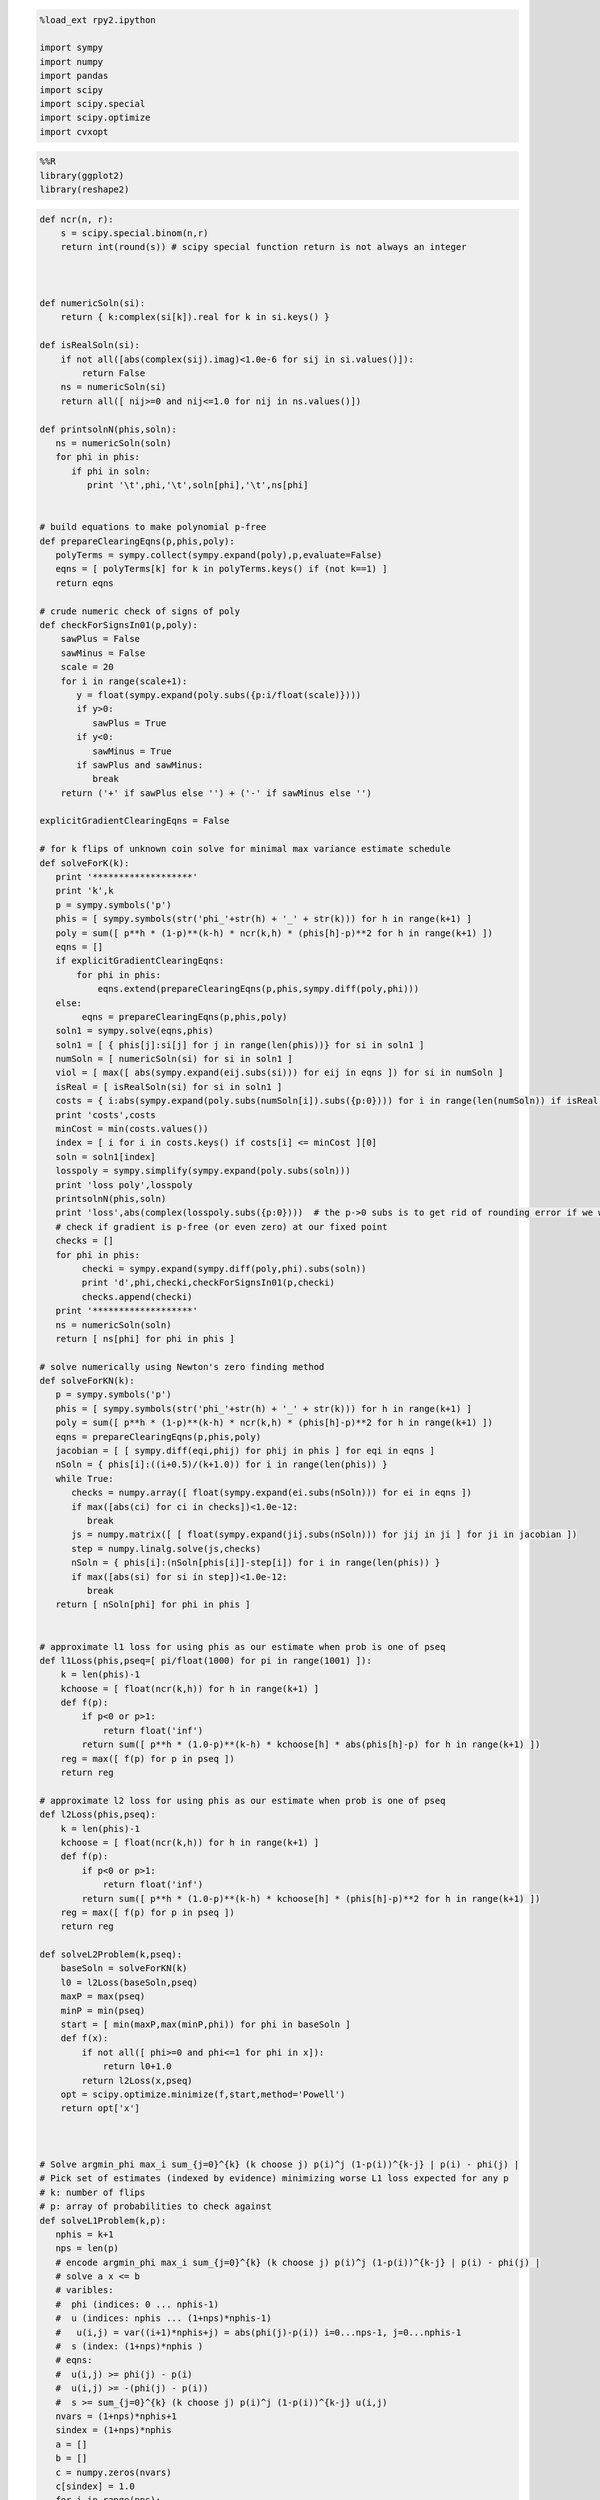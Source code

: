 
.. code:: python

    %load_ext rpy2.ipython
    
    import sympy
    import numpy
    import pandas
    import scipy
    import scipy.special
    import scipy.optimize
    import cvxopt
.. code:: python

    %%R
    library(ggplot2)
    library(reshape2)
.. code:: python

    def ncr(n, r):
        s = scipy.special.binom(n,r)
        return int(round(s)) # scipy special function return is not always an integer
    
    
    
    def numericSoln(si):
        return { k:complex(si[k]).real for k in si.keys() }
    
    def isRealSoln(si):
        if not all([abs(complex(sij).imag)<1.0e-6 for sij in si.values()]):
            return False
        ns = numericSoln(si)
        return all([ nij>=0 and nij<=1.0 for nij in ns.values()])
    
    def printsolnN(phis,soln):
       ns = numericSoln(soln)
       for phi in phis:
          if phi in soln:
             print '\t',phi,'\t',soln[phi],'\t',ns[phi]
    
    
    # build equations to make polynomial p-free
    def prepareClearingEqns(p,phis,poly):
       polyTerms = sympy.collect(sympy.expand(poly),p,evaluate=False)
       eqns = [ polyTerms[k] for k in polyTerms.keys() if (not k==1) ]
       return eqns
    
    # crude numeric check of signs of poly
    def checkForSignsIn01(p,poly):
        sawPlus = False
        sawMinus = False
        scale = 20
        for i in range(scale+1):
           y = float(sympy.expand(poly.subs({p:i/float(scale)})))
           if y>0:
              sawPlus = True
           if y<0:
              sawMinus = True
           if sawPlus and sawMinus:
              break
        return ('+' if sawPlus else '') + ('-' if sawMinus else '')
    
    explicitGradientClearingEqns = False
    
    # for k flips of unknown coin solve for minimal max variance estimate schedule
    def solveForK(k):
       print '*******************'
       print 'k',k
       p = sympy.symbols('p')
       phis = [ sympy.symbols(str('phi_'+str(h) + '_' + str(k))) for h in range(k+1) ]
       poly = sum([ p**h * (1-p)**(k-h) * ncr(k,h) * (phis[h]-p)**2 for h in range(k+1) ])
       eqns = []
       if explicitGradientClearingEqns:
           for phi in phis:
               eqns.extend(prepareClearingEqns(p,phis,sympy.diff(poly,phi)))
       else:
            eqns = prepareClearingEqns(p,phis,poly)
       soln1 = sympy.solve(eqns,phis)
       soln1 = [ { phis[j]:si[j] for j in range(len(phis))} for si in soln1 ]
       numSoln = [ numericSoln(si) for si in soln1 ]
       viol = [ max([ abs(sympy.expand(eij.subs(si))) for eij in eqns ]) for si in numSoln ]
       isReal = [ isRealSoln(si) for si in soln1 ]
       costs = { i:abs(sympy.expand(poly.subs(numSoln[i]).subs({p:0}))) for i in range(len(numSoln)) if isReal[i] and viol[i]<1.0e-8 }
       print 'costs',costs
       minCost = min(costs.values())
       index = [ i for i in costs.keys() if costs[i] <= minCost ][0]
       soln = soln1[index]
       losspoly = sympy.simplify(sympy.expand(poly.subs(soln)))
       print 'loss poly',losspoly
       printsolnN(phis,soln)
       print 'loss',abs(complex(losspoly.subs({p:0})))  # the p->0 subs is to get rid of rounding error if we were working over floating point
       # check if gradient is p-free (or even zero) at our fixed point
       checks = []
       for phi in phis:
            checki = sympy.expand(sympy.diff(poly,phi).subs(soln))
            print 'd',phi,checki,checkForSignsIn01(p,checki)
            checks.append(checki)
       print '*******************'
       ns = numericSoln(soln)
       return [ ns[phi] for phi in phis ]
    
    # solve numerically using Newton's zero finding method
    def solveForKN(k):
       p = sympy.symbols('p')
       phis = [ sympy.symbols(str('phi_'+str(h) + '_' + str(k))) for h in range(k+1) ]
       poly = sum([ p**h * (1-p)**(k-h) * ncr(k,h) * (phis[h]-p)**2 for h in range(k+1) ])
       eqns = prepareClearingEqns(p,phis,poly)
       jacobian = [ [ sympy.diff(eqi,phij) for phij in phis ] for eqi in eqns ]
       nSoln = { phis[i]:((i+0.5)/(k+1.0)) for i in range(len(phis)) }
       while True:
          checks = numpy.array([ float(sympy.expand(ei.subs(nSoln))) for ei in eqns ])
          if max([abs(ci) for ci in checks])<1.0e-12:
             break
          js = numpy.matrix([ [ float(sympy.expand(jij.subs(nSoln))) for jij in ji ] for ji in jacobian ])
          step = numpy.linalg.solve(js,checks)
          nSoln = { phis[i]:(nSoln[phis[i]]-step[i]) for i in range(len(phis)) }
          if max([abs(si) for si in step])<1.0e-12:
             break
       return [ nSoln[phi] for phi in phis ]
    
    
    # approximate l1 loss for using phis as our estimate when prob is one of pseq
    def l1Loss(phis,pseq=[ pi/float(1000) for pi in range(1001) ]):
        k = len(phis)-1
        kchoose = [ float(ncr(k,h)) for h in range(k+1) ]
        def f(p):
            if p<0 or p>1:
                return float('inf')
            return sum([ p**h * (1.0-p)**(k-h) * kchoose[h] * abs(phis[h]-p) for h in range(k+1) ])
        reg = max([ f(p) for p in pseq ])
        return reg
    
    # approximate l2 loss for using phis as our estimate when prob is one of pseq
    def l2Loss(phis,pseq):
        k = len(phis)-1
        kchoose = [ float(ncr(k,h)) for h in range(k+1) ]
        def f(p):
            if p<0 or p>1:
                return float('inf')
            return sum([ p**h * (1.0-p)**(k-h) * kchoose[h] * (phis[h]-p)**2 for h in range(k+1) ])
        reg = max([ f(p) for p in pseq ])
        return reg
    
    def solveL2Problem(k,pseq):
        baseSoln = solveForKN(k)
        l0 = l2Loss(baseSoln,pseq)
        maxP = max(pseq)
        minP = min(pseq)
        start = [ min(maxP,max(minP,phi)) for phi in baseSoln ]
        def f(x):
            if not all([ phi>=0 and phi<=1 for phi in x]):
                return l0+1.0
            return l2Loss(x,pseq)
        opt = scipy.optimize.minimize(f,start,method='Powell')
        return opt['x']
    
    
    
    # Solve argmin_phi max_i sum_{j=0}^{k} (k choose j) p(i)^j (1-p(i))^{k-j} | p(i) - phi(j) |
    # Pick set of estimates (indexed by evidence) minimizing worse L1 loss expected for any p
    # k: number of flips
    # p: array of probabilities to check against
    def solveL1Problem(k,p):
       nphis = k+1
       nps = len(p)
       # encode argmin_phi max_i sum_{j=0}^{k} (k choose j) p(i)^j (1-p(i))^{k-j} | p(i) - phi(j) |
       # solve a x <= b 
       # varibles: 
       #  phi (indices: 0 ... nphis-1)
       #  u (indices: nphis ... (1+nps)*nphis-1) 
       #   u(i,j) = var((i+1)*nphis+j) = abs(phi(j)-p(i)) i=0...nps-1, j=0...nphis-1
       #  s (index: (1+nps)*nphis )
       # eqns: 
       #  u(i,j) >= phi(j) - p(i)
       #  u(i,j) >= -(phi(j) - p(i))
       #  s >= sum_{j=0}^{k} (k choose j) p(i)^j (1-p(i))^{k-j} u(i,j)
       nvars = (1+nps)*nphis+1
       sindex = (1+nps)*nphis
       a = []
       b = []
       c = numpy.zeros(nvars)
       c[sindex] = 1.0
       for i in range(nps):
          arow = numpy.zeros(nvars)
          brow = 0.0
          # TODO: put poly coefs in terms of u's here
          arow[sindex] = -1.0
          for j in range(nphis):
             uindex = (i+1)*nphis+j
             arow[uindex] = ncr(k,j) * p[i]**j * (1-p[i])**(k-j)
          a.append(arow)
          b.append(brow)
          for j in range(nphis):
             uindex = (i+1)*nphis+j
             phiindex = j
             # u(i,j) >= phi(j) - p(i) : phi(j) - u(i,j) <= p(i)
             arow = numpy.zeros(nvars)
             arow[phiindex] = 1.0
             arow[uindex] = -1.0 
             brow = p[i]
             a.append(arow)
             b.append(brow)
             # u(i,j) >= -(phi(j) - p(i)) : -phi(j) - u(i,j) <= -p(i)
             arow = numpy.zeros(nvars)
             arow[phiindex] = -1.0
             arow[uindex] = -1.0 
             brow = -p[i]
             a.append(arow)
             b.append(brow)
       cmat = cvxopt.matrix(c)
       gmat = cvxopt.matrix(numpy.matrix(a))
       hmat = cvxopt.matrix(b)
       cvxopt.solvers.options['show_progress'] = False
       sol = cvxopt.solvers.lp(cmat,gmat,hmat) # solve gmax * x <= hmat minimizing cmat
       return [ sol['x'][i] for i in range(nphis) ]
    
    # l1 cost on known ps
    def l1Cost(phis,ps):
        k = len(phis)-1
        choose = [ ncr(k,j) for j in range(len(phis)) ]
        def f(p):
            return sum([ choose[j] *  p**j * (1.0-p)**(k-j) * abs(phis[j]-p) for j in range(len(phis)) ])
        return max([ f(p) for p in ps ])
            
    # solve argmax_p sum_{j=0}^{k} (k choose j) p^j (1-p)^{k-j} | p - phi(j) | for 0<=p<=1
    def worstL1p(phis):
        k = len(phis)-1
        choose = [ ncr(k,j) for j in range(len(phis)) ]
        def f(p):
            return -sum([ choose[j] * p**j * (1-p)**(k-j) * abs(phis[j]-p) for j in range(len(phis)) ])
        cuts = set([0.0,1.0])
        for phi in phis:
            if phi>0.0 and phi<1.0:
                cuts.add(phi)
        cuts = sorted(cuts)
        optX = None
        optF = None
        for i in range(len(cuts)-1):
           opti = scipy.optimize.minimize_scalar(f,bounds=(cuts[i],cuts[i+1]),method='Bounded')
           xi = opti['x']
           fi = -f(xi)
           if (optX is None) or (fi>optF):
                optX = xi
                optF = fi
        return optX
    
    # return which ps are approximately diverse active constrains on the current phis
    def activeL1Constraints(phis,ps):
        k = len(phis)-1
        choose = [ ncr(k,j) for j in range(len(phis)) ]
        def f(p):
            return sum([ choose[j] *  p**j * (1.0-p)**(k-j) * abs(phis[j]-p) for j in range(len(phis)) ])
        losses = [ f(p) for p in ps ]
        maxloss = max(losses)
        indices = sorted(range(len(losses)),key=lambda i: -losses[i])
        active = set()
        for idx in indices:
            pi = ps[idx]
            lossi = losses[idx]
            if lossi<maxloss-1.0e-6:
                break
            if len(active)<=0 or min([ abs(pi-aj) for aj in active])>1.0e-3:
                active.add(pi)
        return sorted(active)
    
    
    # solve L1 problem over 0<=p<=1 using crude column generation method
    def solveL1ProblemByCuts(k):
       ps = [ i/20.0 for i in range(21) ]
       done = False
       while not done:
          phis = solveL1Problem(k,ps)
          # print phis
          cost1 = l1Cost(phis,ps)
          newP = worstL1p(phis)
          ps.append(newP)
          cost2 = l1Cost(phis,ps)
          # print 'cost1,cost2',cost1,cost2
          if not cost1+1.0e-8<cost2:
             done = True
       return phis,activeL1Constraints(phis,ps)
    
                
    # Build the Bayes estimate of expected values from uniform priors
    # on the unknown probability pWin in the set phis
    # seen in kFlips trials
    def bayesMeansEstimates(phis,priors,kFlips):
      nphis = len(phis)
      if priors is None:
         priors = numpy.ones(nphis)
      else:
         priors = numpy.array(priors)
      priors = priors/sum(priors)
      e = numpy.zeros(kFlips+1)
      for winsSeen in range(kFlips+1):
        posteriorProbs = numpy.zeros(nphis)
        for i in range(nphis):
          pWin = phis[i]
          posteriorProbs[i] = priors[i]*ncr(kFlips,winsSeen) * \
             pWin**winsSeen * (1-pWin)**(kFlips-winsSeen)
        posteriorProbs = posteriorProbs/sum(posteriorProbs)
        e[winsSeen] = sum(posteriorProbs*phis)
      return numpy.array(e)

.. code:: python

    def reportSoln(x,pTrue):
        return '[' + ' '.join([str(xi) for xi in x]) + '] l2Loss ' + str(l2Loss(x,pTrue)) + ', l1Loss ' + str(l1Cost(x,pTrue))
    
    df = pandas.DataFrame(columns=['n','h','estName','phi'])
    df[['n','h']] = df[['n','h']].astype(float)
    df[['estName']] = df[['estName']].astype(str)
    df[['phi']] = df[['phi']].astype(float)
    
    def addToFrame(n,estName,phis):
        for h in range(len(phis)):
            df.loc[df.shape[0]+1] = [n,h,estName,phis[h]]
    
    for k in range(1,11):
        print
        print 'solutions for k-rolls:',k
        obliviousSoln = [0.5 for h in range(k+1)]
        efSoln = [ h/float(k) for h in range(k+1)]
        addToFrame(k,'Frequentist',efSoln)
        print '\tempirical frequentist solution:',efSoln
        bjSoln = [ (h+0.5)/(k+1.0) for h in range(k+1)]
        addToFrame(k,'Bayes (Jeffreys)',bjSoln)
        print '\tJeffries prior Bayes solution:',bjSoln
        l1soln,activePs = solveL1ProblemByCuts(k)
        addToFrame(k,'l1 minimax',l1soln)
        print '\tl1 solution for general coin game:',l1soln
        print '\tl1 solution active ps:',activePs
        l2soln = solveForKN(k)
        addToFrame(k,'l2 minimax',l2soln)
        print '\tnumeric l2 for general coin game:',l2soln
        for pTrue in [(0.0,0.5,1.0),(1/6.0,2/6.0,3/6.0,4/6.0,5/6.0)]:
            print '\tsolutions for for k-roll games restricted to probs',pTrue
            print '\t\tempirical frequentist solution:',reportSoln(efSoln,pTrue)
            print '\t\tobvlivious solution',reportSoln(obliviousSoln,pTrue)
            print '\t\tuniform prior restricted Bayes soln:',reportSoln(bayesMeansEstimates(pTrue,None,k),pTrue)
            print '\t\tl1 solution for restrited dice game:',reportSoln(solveL1Problem(k,pTrue),pTrue)
            l2solnP = solveL2Problem(k,pTrue)
            print '\t\tl2 solution for restrited dice game:',reportSoln(l2solnP,pTrue)
            print '\t\t\tl2 restricted loss of last soln:',l2Loss(l2solnP,pTrue),'(and for general l2 solution)',l2Loss(l2soln,pTrue)
        print

.. parsed-literal::

    
    solutions for k-rolls: 1
    	empirical frequentist solution: [0.0, 1.0]
    	Jeffries prior Bayes solution: [0.25, 0.75]
    	l1 solution for general coin game: [0.25000000053084404, 0.7499999994691557]
    	l1 solution active ps: [0.0, 0.5, 1.0]
    	numeric l2 for general coin game: [0.25, 0.75]
    	solutions for for k-roll games restricted to probs (0.0, 0.5, 1.0)
    		empirical frequentist solution: [0.0 1.0] l2Loss 0.25, l1Loss 0.5
    		obvlivious solution [0.5 0.5] l2Loss 0.25, l1Loss 0.5
    		uniform prior restricted Bayes soln: [0.166666666667 0.833333333333] l2Loss 0.111111111111, l1Loss 0.333333333333
    		l1 solution for restrited dice game: [0.249999999455 0.750000000545] l2Loss 0.0625000002725, l1Loss 0.250000000545
    		l2 solution for restrited dice game: [0.25 0.75] l2Loss 0.0625, l1Loss 0.25
    			l2 restricted loss of last soln: 0.0625 (and for general l2 solution) 0.0625
    	solutions for for k-roll games restricted to probs (0.16666666666666666, 0.3333333333333333, 0.5, 0.6666666666666666, 0.8333333333333334)
    		empirical frequentist solution: [0.0 1.0] l2Loss 0.25, l1Loss 0.5
    		obvlivious solution [0.5 0.5] l2Loss 0.111111111111, l1Loss 0.333333333333
    		uniform prior restricted Bayes soln: [0.388888888889 0.611111111111] l2Loss 0.0740740740741, l1Loss 0.259259259259
    		l1 solution for restrited dice game: [0.300000000256 0.699999999744] l2Loss 0.0622222222336, l1Loss 0.20000000017
    		l2 solution for restrited dice game: [0.25 0.75] l2Loss 0.0625, l1Loss 0.25
    			l2 restricted loss of last soln: 0.0625 (and for general l2 solution) 0.0625
    
    
    solutions for k-rolls: 2
    	empirical frequentist solution: [0.0, 0.5, 1.0]
    	Jeffries prior Bayes solution: [0.16666666666666666, 0.5, 0.8333333333333334]
    	l1 solution for general coin game: [0.1916025849097775, 0.5000000003927415, 0.8083974150901696]
    	l1 solution active ps: [0.0, 0.36110277018834125, 0.63891962123298907, 1.0]
    	numeric l2 for general coin game: [0.20710678118654738, 0.49999999999999983, 0.79289321881345221]
    	solutions for for k-roll games restricted to probs (0.0, 0.5, 1.0)
    		empirical frequentist solution: [0.0 0.5 1.0] l2Loss 0.125, l1Loss 0.25
    		obvlivious solution [0.5 0.5 0.5] l2Loss 0.25, l1Loss 0.5
    		uniform prior restricted Bayes soln: [0.1 0.5 0.9] l2Loss 0.08, l1Loss 0.2
    		l1 solution for restrited dice game: [0.166666656849 0.5 0.833333343151] l2Loss 0.0555555588283, l1Loss 0.166666671576
    		l2 solution for restrited dice game: [0.207106781187 0.500000000041 0.792893218813] l2Loss 0.0428932188135, l1Loss 0.207106781187
    			l2 restricted loss of last soln: 0.0428932188135 (and for general l2 solution) 0.0428932188135
    	solutions for for k-roll games restricted to probs (0.16666666666666666, 0.3333333333333333, 0.5, 0.6666666666666666, 0.8333333333333334)
    		empirical frequentist solution: [0.0 0.5 1.0] l2Loss 0.125, l1Loss 0.296296296296
    		obvlivious solution [0.5 0.5 0.5] l2Loss 0.111111111111, l1Loss 0.333333333333
    		uniform prior restricted Bayes soln: [0.318181818182 0.5 0.681818181818] l2Loss 0.0541781450872, l1Loss 0.212121212121
    		l1 solution for restrited dice game: [0.242424243029 0.5 0.757575756971] l2Loss 0.0445490256534, l1Loss 0.161616162019
    		l2 solution for restrited dice game: [0.207106781187 0.5 0.792893218813] l2Loss 0.0428932188135, l1Loss 0.181236973415
    			l2 restricted loss of last soln: 0.0428932188135 (and for general l2 solution) 0.0428932188135
    
    
    solutions for k-rolls: 3
    	empirical frequentist solution: [0.0, 0.3333333333333333, 0.6666666666666666, 1.0]
    	Jeffries prior Bayes solution: [0.125, 0.375, 0.625, 0.875]
    	l1 solution for general coin game: [0.16204790029316266, 0.39658685219868767, 0.6034131464669085, 0.8379520999487733]
    	l1 solution active ps: [0.0, 0.28964153346034199, 0.5, 0.71035846884017806, 1.0]
    	numeric l2 for general coin game: [0.18301270189221974, 0.39433756729740699, 0.60566243270259423, 0.8169872981077817]
    	solutions for for k-roll games restricted to probs (0.0, 0.5, 1.0)
    		empirical frequentist solution: [0.0 0.333333333333 0.666666666667 1.0] l2Loss 0.0833333333333, l1Loss 0.25
    		obvlivious solution [0.5 0.5 0.5 0.5] l2Loss 0.25, l1Loss 0.5
    		uniform prior restricted Bayes soln: [0.0555555555556 0.5 0.5 0.944444444444] l2Loss 0.0493827160494, l1Loss 0.111111111111
    		l1 solution for restrited dice game: [0.0999999996952 0.5 0.5 0.900000000305] l2Loss 0.040000000061, l1Loss 0.100000000076
    		l2 solution for restrited dice game: [0.183012701892 0.394337567308 0.501819605275 0.816987298125] l2Loss 0.0334936490539, l1Loss 0.183012701892
    			l2 restricted loss of last soln: 0.0334936490539 (and for general l2 solution) 0.0334936490539
    	solutions for for k-roll games restricted to probs (0.16666666666666666, 0.3333333333333333, 0.5, 0.6666666666666666, 0.8333333333333334)
    		empirical frequentist solution: [0.0 0.333333333333 0.666666666667 1.0] l2Loss 0.0833333333333, l1Loss 0.25
    		obvlivious solution [0.5 0.5 0.5 0.5] l2Loss 0.111111111111, l1Loss 0.333333333333
    		uniform prior restricted Bayes soln: [0.274814814815 0.411111111111 0.588888888889 0.725185185185] l2Loss 0.0413402834934, l1Loss 0.179368998628
    		l1 solution for restrited dice game: [0.213263724569 0.405581333739 0.594418666261 0.786736275431] l2Loss 0.0355624537193, l1Loss 0.142498068554
    		l2 solution for restrited dice game: [0.183012701892 0.394337567297 0.605662432703 0.816987298108] l2Loss 0.0334936490539, l1Loss 0.158493649054
    			l2 restricted loss of last soln: 0.0334936490539 (and for general l2 solution) 0.0334936490539
    
    
    solutions for k-rolls: 4
    	empirical frequentist solution: [0.0, 0.25, 0.5, 0.75, 1.0]
    	Jeffries prior Bayes solution: [0.1, 0.3, 0.5, 0.7, 0.9]
    	l1 solution for general coin game: [0.14374804852360978, 0.33414659684052456, 0.5000000111050183, 0.6658533929161125, 0.8562519514766311]
    	l1 solution active ps: [0.0, 0.24648851416142309, 0.41668579647889104, 0.58333969037069322, 0.75352095187829315, 1.0]
    	numeric l2 for general coin game: [0.16666666666666657, 0.33333333333333298, 0.49999999999999928, 0.66666666666666574, 0.83333333333333226]
    	solutions for for k-roll games restricted to probs (0.0, 0.5, 1.0)
    		empirical frequentist solution: [0.0 0.25 0.5 0.75 1.0] l2Loss 0.0625, l1Loss 0.1875
    		obvlivious solution [0.5 0.5 0.5 0.5 0.5] l2Loss 0.25, l1Loss 0.5
    		uniform prior restricted Bayes soln: [0.0294117647059 0.5 0.5 0.5 0.970588235294] l2Loss 0.0276816608997, l1Loss 0.0588235294118
    		l1 solution for restrited dice game: [0.0555555293498 0.5 0.5 0.5 0.94444447065] l2Loss 0.0246913609364, l1Loss 0.0555555588313
    		l2 solution for restrited dice game: [0.166666666667 0.333333333346 0.500000000035 0.375976819753 0.848938836876] l2Loss 0.0277777777778, l1Loss 0.166666666667
    			l2 restricted loss of last soln: 0.0277777777778 (and for general l2 solution) 0.0277777777778
    	solutions for for k-roll games restricted to probs (0.16666666666666666, 0.3333333333333333, 0.5, 0.6666666666666666, 0.8333333333333334)
    		empirical frequentist solution: [0.0 0.25 0.5 0.75 1.0] l2Loss 0.0625, l1Loss 0.197530864198
    		obvlivious solution [0.5 0.5 0.5 0.5 0.5] l2Loss 0.111111111111, l1Loss 0.333333333333
    		uniform prior restricted Bayes soln: [0.246680286006 0.349056603774 0.5 0.650943396226 0.753319713994] l2Loss 0.032666446072, l1Loss 0.155459620586
    		l1 solution for restrited dice game: [0.18090056258 0.339372469422 0.5 0.660627530578 0.81909943742] l2Loss 0.0285590713054, l1Loss 0.120201194966
    		l2 solution for restrited dice game: [0.166666666687 0.333333333333 0.5 0.666666666667 0.833333331503] l2Loss 0.0277777777778, l1Loss 0.124999999884
    			l2 restricted loss of last soln: 0.0277777777778 (and for general l2 solution) 0.0277777777778
    
    
    solutions for k-rolls: 5
    	empirical frequentist solution: [0.0, 0.2, 0.4, 0.6, 0.8, 1.0]
    	Jeffries prior Bayes solution: [0.08333333333333333, 0.25, 0.4166666666666667, 0.5833333333333334, 0.75, 0.9166666666666666]
    	l1 solution for general coin game: [0.13098490014999317, 0.2920833550225756, 0.4312839988599481, 0.5687160116582426, 0.7079166228922025, 0.8690150999541757]
    	l1 solution active ps: [0.0, 0.21719379706706049, 0.36099992785584262, 0.5, 0.63904680903474187, 0.78280621246077464, 1.0]
    	numeric l2 for general coin game: [0.15450849718749732, 0.29270509831249841, 0.43090169943749956, 0.56909830056250077, 0.70729490168750231, 0.84549150281250485]
    	solutions for for k-roll games restricted to probs (0.0, 0.5, 1.0)
    		empirical frequentist solution: [0.0 0.2 0.4 0.6 0.8 1.0] l2Loss 0.05, l1Loss 0.1875
    		obvlivious solution [0.5 0.5 0.5 0.5 0.5 0.5] l2Loss 0.25, l1Loss 0.5
    		uniform prior restricted Bayes soln: [0.0151515151515 0.5 0.5 0.5 0.5 0.984848484848] l2Loss 0.0146923783287, l1Loss 0.030303030303
    		l1 solution for restrited dice game: [0.0294116806678 0.5 0.5 0.5 0.5 0.970588319332] l2Loss 0.0138408353932, l1Loss 0.0294117699583
    		l2 solution for restrited dice game: [0.154508497187 0.29270509833 0.430901699449 0.501189936964 0.409051751075 0.845491502831] l2Loss 0.0238728757031, l1Loss 0.154508497187
    			l2 restricted loss of last soln: 0.0238728757031 (and for general l2 solution) 0.0238728757031
    	solutions for for k-roll games restricted to probs (0.16666666666666666, 0.3333333333333333, 0.5, 0.6666666666666666, 0.8333333333333334)
    		empirical frequentist solution: [0.0 0.2 0.4 0.6 0.8 1.0] l2Loss 0.05, l1Loss 0.1875
    		obvlivious solution [0.5 0.5 0.5 0.5 0.5 0.5] l2Loss 0.111111111111, l1Loss 0.333333333333
    		uniform prior restricted Bayes soln: [0.227306967985 0.305843110191 0.429643929644 0.570356070356 0.694156889809 0.772693032015] l2Loss 0.0265604298945, l1Loss 0.137328258645
    		l1 solution for restrited dice game: [0.166666667912 0.313638256875 0.438893140753 0.561106859247 0.686361743125 0.833333332088] l2Loss 0.0265211391016, l1Loss 0.117263169705
    		l2 solution for restrited dice game: [0.166666666699 0.292705098312 0.430901699437 0.569098300563 0.707294901688 0.833333331939] l2Loss 0.0238113659803, l1Loss 0.128799427918
    			l2 restricted loss of last soln: 0.0238113659803 (and for general l2 solution) 0.0238728757031
    
    
    solutions for k-rolls: 6
    	empirical frequentist solution: [0.0, 0.16666666666666666, 0.3333333333333333, 0.5, 0.6666666666666666, 0.8333333333333334, 1.0]
    	Jeffries prior Bayes solution: [0.07142857142857142, 0.21428571428571427, 0.35714285714285715, 0.5, 0.6428571428571429, 0.7857142857142857, 0.9285714285714286]
    	l1 solution for general coin game: [0.12142009384240575, 0.26147915987431153, 0.38196891625959106, 0.5000000008783331, 0.6180310826982969, 0.7385208414882181, 0.8785799061574862]
    	l1 solution active ps: [0.0, 0.19572689615946981, 0.32082600384142879, 0.4406873722280974, 0.55931640725187781, 0.67917412508742425, 0.80426215306549531, 1.0]
    	numeric l2 for general coin game: [0.14494897427875081, 0.26329931618583163, 0.38164965809291207, 0.49999999999999173, 0.61835034190706983, 0.736700683814145, 0.85505102572121505]
    	solutions for for k-roll games restricted to probs (0.0, 0.5, 1.0)
    		empirical frequentist solution: [0.0 0.166666666667 0.333333333333 0.5 0.666666666667 0.833333333333 1.0] l2Loss 0.0416666666667, l1Loss 0.15625
    		obvlivious solution [0.5 0.5 0.5 0.5 0.5 0.5 0.5] l2Loss 0.25, l1Loss 0.5
    		uniform prior restricted Bayes soln: [0.00769230769231 0.5 0.5 0.5 0.5 0.5 0.992307692308] l2Loss 0.00757396449704, l1Loss 0.0153846153846
    		l1 solution for restrited dice game: [0.0151514648353 0.5 0.5 0.5 0.5 0.5 0.984848535165] l2Loss 0.00734619068911, l1Loss 0.0151515167239
    		l2 solution for restrited dice game: [0.144948974265 0.638687506793 0.381649658105 0.500000000011 0.477152966367 0.433542290064 0.88321053905] l2Loss 0.0210102051406, l1Loss 0.144948974265
    			l2 restricted loss of last soln: 0.0210102051406 (and for general l2 solution) 0.0210102051445
    	solutions for for k-roll games restricted to probs (0.16666666666666666, 0.3333333333333333, 0.5, 0.6666666666666666, 0.8333333333333334)
    		empirical frequentist solution: [0.0 0.166666666667 0.333333333333 0.5 0.666666666667 0.833333333333 1.0] l2Loss 0.0416666666667, l1Loss 0.15625
    		obvlivious solution [0.5 0.5 0.5 0.5 0.5 0.5 0.5] l2Loss 0.111111111111, l1Loss 0.333333333333
    		uniform prior restricted Bayes soln: [0.213380453327 0.274647887324 0.376645355397 0.5 0.623354644603 0.725352112676 0.786619546673] l2Loss 0.0221153021832, l1Loss 0.123136849538
    		l1 solution for restrited dice game: [0.166666667309 0.281076524223 0.375458049807 0.5 0.624541950193 0.718923475777 0.833333332691] l2Loss 0.0218645634403, l1Loss 0.109843857508
    		l2 solution for restrited dice game: [0.166666667927 0.263299316172 0.381649658103 0.5 0.618350341907 0.736700683833 0.833333283647] l2Loss 0.0208516170218, l1Loss 0.116347340416
    			l2 restricted loss of last soln: 0.0208516170218 (and for general l2 solution) 0.0210102051444
    
    
    solutions for k-rolls: 7
    	empirical frequentist solution: [0.0, 0.14285714285714285, 0.2857142857142857, 0.42857142857142855, 0.5714285714285714, 0.7142857142857143, 0.8571428571428571, 1.0]
    	Jeffries prior Bayes solution: [0.0625, 0.1875, 0.3125, 0.4375, 0.5625, 0.6875, 0.8125, 0.9375]
    	l1 solution for general coin game: [0.11389668038692093, 0.23800677021159725, 0.3445595652004531, 0.4484262201771256, 0.5515737833622973, 0.6554404375929243, 0.7619932366731346, 0.8861033196781587]
    	l1 solution active ps: [0.0, 0.1792273951645626, 0.29022140501876265, 0.3959745050203069, 0.5, 0.60401725386111538, 0.70977860104156332, 0.82079342150007151, 1.0]
    	numeric l2 for general coin game: [0.13714594258870808, 0.24081853042050227, 0.344491118252296, 0.44816370608408912, 0.55183629391588152, 0.65550888174767297, 0.75918146957946298, 0.86285405741124843]
    	solutions for for k-roll games restricted to probs (0.0, 0.5, 1.0)
    		empirical frequentist solution: [0.0 0.142857142857 0.285714285714 0.428571428571 0.571428571429 0.714285714286 0.857142857143 1.0] l2Loss 0.0357142857143, l1Loss 0.15625
    		obvlivious solution [0.5 0.5 0.5 0.5 0.5 0.5 0.5 0.5] l2Loss 0.25, l1Loss 0.5
    		uniform prior restricted Bayes soln: [0.00387596899225 0.5 0.5 0.5 0.5 0.5 0.5 0.996124031008] l2Loss 0.00384592272099, l1Loss 0.0077519379845
    		l1 solution for restrited dice game: [0.00769228312404 0.5 0.5 0.5 0.5 0.5 0.5 0.992307716876] l2Loss 0.00378698262649, l1Loss 0.00769230807619
    		l2 solution for restrited dice game: [0.137145942589 0.616206721028 0.344491118265 0.4481637061 0.549190214366 0.360208088664 0.151790613978 0.897585955074] l2Loss 0.0188090095685, l1Loss 0.137145942589
    			l2 restricted loss of last soln: 0.0188090095685 (and for general l2 solution) 0.0188090095686
    	solutions for for k-roll games restricted to probs (0.16666666666666666, 0.3333333333333333, 0.5, 0.6666666666666666, 0.8333333333333334)
    		empirical frequentist solution: [0.0 0.142857142857 0.285714285714 0.428571428571 0.571428571429 0.714285714286 0.857142857143 1.0] l2Loss 0.0357142857143, l1Loss 0.15625
    		obvlivious solution [0.5 0.5 0.5 0.5 0.5 0.5 0.5 0.5] l2Loss 0.111111111111, l1Loss 0.333333333333
    		uniform prior restricted Bayes soln: [0.203065668302 0.251405546037 0.33603150662 0.443861984801 0.556138015199 0.66396849338 0.748594453963 0.796934331698] l2Loss 0.0187823171961, l1Loss 0.116332256288
    		l1 solution for restrited dice game: [0.16666667288 0.25129079795 0.333333333325 0.471599601341 0.528400398659 0.666666666675 0.74870920205 0.83333332712] l2Loss 0.0191337687145, l1Loss 0.102629876053
    		l2 solution for restrited dice game: [0.166666668796 0.240818530411 0.344491118252 0.448163706094 0.551836293916 0.655508881748 0.759181469599 0.833333105106] l2Loss 0.0185656536849, l1Loss 0.112930629826
    			l2 restricted loss of last soln: 0.0185656536849 (and for general l2 solution) 0.0188090095686
    
    
    solutions for k-rolls: 8
    	empirical frequentist solution: [0.0, 0.125, 0.25, 0.375, 0.5, 0.625, 0.75, 0.875, 1.0]
    	Jeffries prior Bayes solution: [0.05555555555555555, 0.16666666666666666, 0.2777777777777778, 0.3888888888888889, 0.5, 0.6111111111111112, 0.7222222222222222, 0.8333333333333334, 0.9444444444444444]
    	l1 solution for general coin game: [0.10776815608075044, 0.21931787739327863, 0.3150231129755032, 0.40802485346404505, 0.5000000013251399, 0.5919751463672478, 0.6849768800373918, 0.7806821494767411, 0.8922318434004618]
    	l1 solution active ps: [0.0, 0.16599851137446592, 0.26598799144202911, 0.36082665593891317, 0.45380106497798162, 0.54619454816237634, 0.63913646551673864, 0.73401189056232763, 0.83400143995418163, 1.0]
    	numeric l2 for general coin game: [0.13060193748186366, 0.22295145311139491, 0.31530096874092589, 0.40765048437045631, 0.49999999999998584, 0.59234951562951332, 0.68469903125903675, 0.77704854688855263, 0.8693980625180614]
    	solutions for for k-roll games restricted to probs (0.0, 0.5, 1.0)
    		empirical frequentist solution: [0.0 0.125 0.25 0.375 0.5 0.625 0.75 0.875 1.0] l2Loss 0.03125, l1Loss 0.13671875
    		obvlivious solution [0.5 0.5 0.5 0.5 0.5 0.5 0.5 0.5 0.5] l2Loss 0.25, l1Loss 0.5
    		uniform prior restricted Bayes soln: [0.00194552529183 0.5 0.5 0.5 0.5 0.5 0.5 0.5 0.998054474708] l2Loss 0.00193795515451, l1Loss 0.00389105058366
    		l1 solution for restrited dice game: [0.00387585717804 0.5 0.5 0.5 0.5 0.5 0.5 0.5 0.996124142822] l2Loss 0.00192296222727, l1Loss 0.0038759698658
    		l2 solution for restrited dice game: [0.130601937482 0.598339643719 0.690689159348 0.407650484382 0.500000000012 0.545606675665 0.385083332668 0.169657691287 0.93582357461] l2Loss 0.017056866074, l1Loss 0.130601937482
    			l2 restricted loss of last soln: 0.017056866074 (and for general l2 solution) 0.017056866074
    	solutions for for k-roll games restricted to probs (0.16666666666666666, 0.3333333333333333, 0.5, 0.6666666666666666, 0.8333333333333334)
    		empirical frequentist solution: [0.0 0.125 0.25 0.375 0.5 0.625 0.75 0.875 1.0] l2Loss 0.03125, l1Loss 0.13671875
    		obvlivious solution [0.5 0.5 0.5 0.5 0.5 0.5 0.5 0.5 0.5] l2Loss 0.111111111111, l1Loss 0.333333333333
    		uniform prior restricted Bayes soln: [0.195260476177 0.233697264582 0.304134379969 0.399057403621 0.5 0.600942596379 0.695865620031 0.766302735418 0.804739523823] l2Loss 0.018007685456, l1Loss 0.106032688791
    		l1 solution for restrited dice game: [0.166666668834 0.2167982497 0.333333333723 0.406367020149 0.5 0.593632979851 0.666666666278 0.7832017503 0.833333331166] l2Loss 0.0179244659521, l1Loss 0.0977270379767
    		l2 solution for restrited dice game: [0.183016542704 0.222965203022 0.315301022824 0.407650485111 0.50000000003 0.591187370225 0.684697182283 0.777048502329 0.833328303315] l2Loss 0.0168129749519, l1Loss 0.102561759416
    			l2 restricted loss of last soln: 0.0168129749519 (and for general l2 solution) 0.017056866074
    
    
    solutions for k-rolls: 9
    	empirical frequentist solution: [0.0, 0.1111111111111111, 0.2222222222222222, 0.3333333333333333, 0.4444444444444444, 0.5555555555555556, 0.6666666666666666, 0.7777777777777778, 0.8888888888888888, 1.0]
    	Jeffries prior Bayes solution: [0.05, 0.15, 0.25, 0.35, 0.45, 0.55, 0.65, 0.75, 0.85, 0.95]
    	l1 solution for general coin game: [0.10264212529939748, 0.2040136741160041, 0.2910022084311352, 0.37535485210598, 0.4585632093716296, 0.5414368038761673, 0.6246451401774117, 0.7089977938670285, 0.7959863262489215, 0.8973578746853068]
    	l1 solution active ps: [0.0, 0.15515985040672431, 0.24621623700708614, 0.33240558574383688, 0.41659630380607671, 0.5, 0.58340370518012885, 0.66759443436233634, 0.75377819753100983, 0.84485136947884865, 1.0]
    	numeric l2 for general coin game: [0.12499999999993124, 0.20833333333325538, 0.29166666666657692, 0.37499999999989464, 0.45833333333320636, 0.54166666666650842, 0.62499999999979383, 0.70833333333304671, 0.79166666666622476, 0.87499999999922329]
    	solutions for for k-roll games restricted to probs (0.0, 0.5, 1.0)
    		empirical frequentist solution: [0.0 0.111111111111 0.222222222222 0.333333333333 0.444444444444 0.555555555556 0.666666666667 0.777777777778 0.888888888889 1.0] l2Loss 0.0277777777778, l1Loss 0.13671875
    		obvlivious solution [0.5 0.5 0.5 0.5 0.5 0.5 0.5 0.5 0.5 0.5] l2Loss 0.25, l1Loss 0.5
    		uniform prior restricted Bayes soln: [0.000974658869396 0.5 0.5 0.5 0.5 0.5 0.5 0.5 0.5 0.999025341131] l2Loss 0.000972758949572, l1Loss 0.00194931773879
    		l1 solution for restrited dice game: [0.00194482948192 0.5 0.5 0.5 0.5 0.5 0.5 0.5 0.5 0.998055170518] l2Loss 0.000968980284687, l1Loss 0.00194552800984
    		l2 solution for restrited dice game: [0.124999999934 0.208333333351 0.291666666684 0.375000000012 0.458333333344 0.500717538743 0.497589740717 0.70833333332 0.184275811065 0.938576308113] l2Loss 0.0156249999836, l1Loss 0.124999999934
    			l2 restricted loss of last soln: 0.0156249999836 (and for general l2 solution) 0.0156250000002
    	solutions for for k-roll games restricted to probs (0.16666666666666666, 0.3333333333333333, 0.5, 0.6666666666666666, 0.8333333333333334)
    		empirical frequentist solution: [0.0 0.111111111111 0.222222222222 0.333333333333 0.444444444444 0.555555555556 0.666666666667 0.777777777778 0.888888888889 1.0] l2Loss 0.0277777777778, l1Loss 0.13671875
    		obvlivious solution [0.5 0.5 0.5 0.5 0.5 0.5 0.5 0.5 0.5 0.5] l2Loss 0.111111111111, l1Loss 0.333333333333
    		uniform prior restricted Bayes soln: [0.18926077274 0.219987438753 0.278652335209 0.362437814386 0.454203031376 0.545796968624 0.637562185614 0.721347664791 0.780012561247 0.81073922726] l2Loss 0.0172650938973, l1Loss 0.109863319723
    		l1 solution for restrited dice game: [0.166666669019 0.178394850692 0.333333332716 0.33819848159 0.49999999929 0.50000000071 0.66180151841 0.666666667284 0.821605149308 0.833333330981] l2Loss 0.0171215115142, l1Loss 0.0891371380188
    		l2 solution for restrited dice game: [0.196996585469 0.208464792041 0.291666997531 0.374999999481 0.458333333322 0.537269985903 0.624950975144 0.707587563013 0.791646405912 0.833218570067] l2Loss 0.0154449229399, l1Loss 0.101171673921
    			l2 restricted loss of last soln: 0.0154449229399 (and for general l2 solution) 0.015625
    
    
    solutions for k-rolls: 10
    	empirical frequentist solution: [0.0, 0.1, 0.2, 0.3, 0.4, 0.5, 0.6, 0.7, 0.8, 0.9, 1.0]
    	Jeffries prior Bayes solution: [0.045454545454545456, 0.13636363636363635, 0.22727272727272727, 0.3181818181818182, 0.4090909090909091, 0.5, 0.5909090909090909, 0.6818181818181818, 0.7727272727272727, 0.8636363636363636, 0.9545454545454546]
    	l1 solution for general coin game: [0.09826526400582009, 0.19120312092499994, 0.271015741090656, 0.3482922467591192, 0.4243922695084243, 0.4999999963063106, 0.5756077322703826, 0.6517077576515427, 0.7289842560026036, 0.808796881071396, 0.9017347360452662]
    	l1 solution active ps: [0.0, 0.14602970052725917, 0.22977773950594638, 0.30876671085544621, 0.38586688004136338, 0.46202154146925511, 0.53795675202860249, 0.61415884787859898, 0.69120080213558366, 0.77022276873398221, 0.85396381493049334, 1.0]
    	numeric l2 for general coin game: [0.12012653667611538, 0.19610122934092272, 0.27207592200573305, 0.3480506146705476, 0.42402530733536842, 0.50000000000019862, 0.5759746926650432, 0.65194938532990943, 0.72792407799480374, 0.80389877065973081, 0.87987346332470762]
    	solutions for for k-roll games restricted to probs (0.0, 0.5, 1.0)
    		empirical frequentist solution: [0.0 0.1 0.2 0.3 0.4 0.5 0.6 0.7 0.8 0.9 1.0] l2Loss 0.025, l1Loss 0.123046875
    		obvlivious solution [0.5 0.5 0.5 0.5 0.5 0.5 0.5 0.5 0.5 0.5 0.5] l2Loss 0.25, l1Loss 0.5
    		uniform prior restricted Bayes soln: [0.000487804878049 0.5 0.5 0.5 0.5 0.5 0.5 0.5 0.5 0.5 0.999512195122] l2Loss 0.000487328970851, l1Loss 0.000975609756098
    		l1 solution for restrited dice game: [0.000974504389646 0.5 0.5 0.5 0.5 0.5 0.5 0.5 0.5 0.5 0.99902549561] l2Loss 0.000486379775916, l1Loss 0.000974659171114
    		l2 solution for restrited dice game: [0.120126536676 0.571489419948 0.647464112613 0.348050614683 0.424025307347 0.500000000018 0.551651759149 0.354234619838 0.4246453469 0.196507915059 0.997931309432] l2Loss 0.0144303848138, l1Loss 0.120126536676
    			l2 restricted loss of last soln: 0.0144303848138 (and for general l2 solution) 0.0144303848138
    	solutions for for k-roll games restricted to probs (0.16666666666666666, 0.3333333333333333, 0.5, 0.6666666666666666, 0.8333333333333334)
    		empirical frequentist solution: [0.0 0.1 0.2 0.3 0.4 0.5 0.6 0.7 0.8 0.9 1.0] l2Loss 0.025, l1Loss 0.123046875
    		obvlivious solution [0.5 0.5 0.5 0.5 0.5 0.5 0.5 0.5 0.5 0.5 0.5] l2Loss 0.111111111111, l1Loss 0.333333333333
    		uniform prior restricted Bayes soln: [0.184595064958 0.209247335549 0.258068774016 0.331937027007 0.416091566541 0.5 0.583908433459 0.668062972993 0.741931225984 0.790752664451 0.815404935042] l2Loss 0.0164974307555, l1Loss 0.101363602606
    		l1 solution for restrited dice game: [0.166666666528 0.166666667078 0.311378207303 0.333333333202 0.438570869961 0.5 0.561429130039 0.666666666798 0.688621792697 0.833333332922 0.833333333472] l2Loss 0.0162594967291, l1Loss 0.0879975872226
    		l2 solution for restrited dice game: [0.206448115119 0.196302450351 0.272076043217 0.348050614582 0.424025307335 0.499999997496 0.57110782512 0.651597705182 0.726421736255 0.803847976124 0.833128057554] l2Loss 0.0143312922912, l1Loss 0.0952262267234
    			l2 restricted loss of last soln: 0.0143312922912 (and for general l2 solution) 0.0144303848138
    


.. code:: python

    %%R -i df
    df = as.data.frame(df)
    df$group = as.factor(pmin(df$h,df$n-df$h))
    df$up = 2*df$h>=df$n
    df$down = 2*df$h<=df$n
    pieces = list()
    for(e in unique(df$estName)) {
      pieces[[length(pieces)+1]] = 
        geom_text(data=subset(df,estName==e & up),
                  aes(x=n,y=phi,group=group,color=estName,label=paste(h,n,sep='/')))
      pieces[[length(pieces)+1]] = 
        geom_line(data=subset(df,estName==e & up),
                  aes(x=n,y=phi,group=group,color=estName,linetype=estName))
      pieces[[length(pieces)+1]] = 
        geom_text(data=subset(df,estName==e & down),
                  aes(x=n,y=phi,group=group,color=estName,label=paste(h,n,sep='/')))
      pieces[[length(pieces)+1]] = 
        geom_line(data=subset(df,estName==e & down),
                  aes(x=n,y=phi,group=group,color=estName,linetype=estName))
    }
    ns = sort(unique(df$n))
    print(ggplot() + pieces + 
          scale_x_continuous(labels=ns,breaks=ns) +
          scale_y_continuous(labels=seq(0,1,0.1),breaks=seq(0,1,0.1))
         )
    #write.table(df,file='dfFrame.tsv',sep='\t',row.names=FALSE)
    #df <- read.table('dfFrame.tsv',sep='\t',header=TRUE)


.. image:: output_4_0.png


.. code:: python

    pTrue = (0.0,0.5,1.0)
    for k in range(1,11):
        print
        print 'uniform Bayes solution to coingame (all-heads, fair, or all-tails):',k
        bmSoln = bayesMeansEstimates(pTrue,None,k)
        print bmSoln
        print 'l1 solution to coingame (all-heads, fair, or all-tails):',k
        l1Soln = solveL1Problem(k,pTrue)
        print 'l1Soln',l1Soln
        print 'l1 loss',l1Loss(l1Soln,pTrue)
        print 'l2 loss',l2Loss(l1Soln,pTrue)
        def eP(z):
             return bayesMeansEstimates(pTrue,(z, 1-2.0*z, z ),k)[0] - l1Soln[0]
        z = scipy.optimize.brentq(eP,0.0,0.5)
        effectivePriors = (z, 1-2.0*z, z)
        print 'effective priors l1',effectivePriors
        print 'Bayes check l1',bayesMeansEstimates(pTrue,effectivePriors,k)
        l2Soln = solveL2Problem(k,pTrue)
        print 'l2Soln',l2Soln
        print 'l1 loss',l1Loss(l2Soln,pTrue)
        print 'l2 loss',l2Loss(l2Soln,pTrue)
        def gP(z):
             return bayesMeansEstimates(pTrue,(z, 1-2.0*z, z ),k)[0] - l2Soln[0]
        z = scipy.optimize.brentq(gP,0.0,0.5)
        effectivePriors2 = (z, 1-2.0*z, z)
        print 'effective priors l2',effectivePriors2
        print 'Bayes check l2',bayesMeansEstimates(pTrue,effectivePriors2,k)


.. parsed-literal::

    
    uniform Bayes solution to coingame (all-heads, fair, or all-tails): 1
    [ 0.16666667  0.83333333]
    l1 solution to coingame (all-heads, fair, or all-tails): 1
    l1Soln [0.24999999945491402, 0.7500000005450859]
    l1 loss 0.250000000545
    l2 loss 0.0625000002725
    effective priors l1 (0.250000000545086, 0.49999999890982805, 0.250000000545086)
    Bayes check l1 [ 0.25  0.75]
    l2Soln [ 0.25  0.75]
    l1 loss 0.25
    l2 loss 0.0625
    effective priors l2 (0.25, 0.5, 0.25)
    Bayes check l2 [ 0.25  0.75]
    
    uniform Bayes solution to coingame (all-heads, fair, or all-tails): 2
    [ 0.1  0.5  0.9]
    l1 solution to coingame (all-heads, fair, or all-tails): 2
    l1Soln [0.1666666568485795, 0.5000000000000001, 0.8333333431514207]
    l1 loss 0.166666671576
    l2 loss 0.0555555588283
    effective priors l1 (0.25000001104535186, 0.4999999779092963, 0.25000001104535186)
    Bayes check l1 [ 0.16666666  0.5         0.83333334]
    l2Soln [ 0.20710678  0.5         0.79289322]
    l1 loss 0.207106781187
    l2 loss 0.0428932188135
    effective priors l2 (0.2071067811865605, 0.585786437626879, 0.2071067811865605)
    Bayes check l2 [ 0.20710678  0.5         0.79289322]
    
    uniform Bayes solution to coingame (all-heads, fair, or all-tails): 3
    [ 0.05555556  0.5         0.5         0.94444444]
    l1 solution to coingame (all-heads, fair, or all-tails): 3
    l1Soln [0.09999999969515637, 0.5000000000000001, 0.5000000000000001, 0.9000000003048437]
    l1 loss 0.100000000076
    l2 loss 0.040000000061
    effective priors l1 (0.25000000047631815, 0.4999999990473637, 0.25000000047631815)
    Bayes check l1 [ 0.1  0.5  0.5  0.9]
    l2Soln [ 0.1830127   0.39433757  0.50181961  0.8169873 ]
    l1 loss 0.183012701892
    l2 loss 0.0334936490539
    effective priors l2 (0.1510847396257868, 0.6978305207484263, 0.1510847396257868)
    Bayes check l2 [ 0.1830127  0.5        0.5        0.8169873]
    
    uniform Bayes solution to coingame (all-heads, fair, or all-tails): 4
    [ 0.02941176  0.5         0.5         0.5         0.97058824]
    l1 solution to coingame (all-heads, fair, or all-tails): 4
    l1Soln [0.05555552934981534, 0.5000000000000001, 0.5000000000000001, 0.5000000000000001, 0.9444444706501847]
    l1 loss 0.0555555588313
    l2 loss 0.0246913609364
    effective priors l1 (0.2500000663328986, 0.49999986733420276, 0.2500000663328986)
    Bayes check l1 [ 0.05555553  0.5         0.5         0.5         0.94444447]
    l2Soln [ 0.16666667  0.33333333  0.5         0.37597682  0.84893884]
    l1 loss 0.166666666667
    l2 loss 0.0277777777778
    effective priors l2 (0.10000000000011512, 0.7999999999997698, 0.10000000000011512)
    Bayes check l2 [ 0.16666667  0.5         0.5         0.5         0.83333333]
    
    uniform Bayes solution to coingame (all-heads, fair, or all-tails): 5
    [ 0.01515152  0.5         0.5         0.5         0.5         0.98484848]
    l1 solution to coingame (all-heads, fair, or all-tails): 5
    l1Soln [0.02941168066781756, 0.5000000000000001, 0.5000000000000001, 0.5000000000000001, 0.5000000000000001, 0.9705883193321826]
    l1 loss 0.0294117699583
    l2 loss 0.0138408353932
    effective priors l1 (0.2500003794849061, 0.4999992410301878, 0.2500003794849061)
    Bayes check l1 [ 0.02941168  0.5         0.5         0.5         0.5         0.97058832]
    l2Soln [ 0.1545085   0.2927051   0.4309017   0.50118994  0.40905175  0.8454915 ]
    l1 loss 0.154508497187
    l2 loss 0.0238728757031
    effective priors l2 (0.06130893952188311, 0.8773821209562338, 0.06130893952188311)
    Bayes check l2 [ 0.1545085  0.5        0.5        0.5        0.5        0.8454915]
    
    uniform Bayes solution to coingame (all-heads, fair, or all-tails): 6
    [ 0.00769231  0.5         0.5         0.5         0.5         0.5
      0.99230769]
    l1 solution to coingame (all-heads, fair, or all-tails): 6
    l1Soln [0.015151464835256744, 0.5000000000000001, 0.5000000000000001, 0.5000000000000001, 0.5000000000000001, 0.5000000000000001, 0.9848485351647435]
    l1 loss 0.0151515167239
    l2 loss 0.00734619068911
    effective priors l1 (0.25000042808198086, 0.4999991438360383, 0.25000042808198086)
    Bayes check l1 [ 0.01515146  0.5         0.5         0.5         0.5         0.5
      0.98484854]
    l2Soln [ 0.14494897  0.63868751  0.38164966  0.5         0.47715297  0.43354229
      0.88321054]
    l1 loss 0.144948974265
    l2 loss 0.0210102051406
    effective priors l2 (0.03555190165893773, 0.9288961966821245, 0.03555190165893773)
    Bayes check l2 [ 0.14494897  0.5         0.5         0.5         0.5         0.5
      0.85505103]
    
    uniform Bayes solution to coingame (all-heads, fair, or all-tails): 7
    [ 0.00387597  0.5         0.5         0.5         0.5         0.5         0.5
      0.99612403]
    l1 solution to coingame (all-heads, fair, or all-tails): 7
    l1Soln [0.007692283124038655, 0.5000000000000001, 0.5000000000000001, 0.5000000000000001, 0.5000000000000001, 0.5000000000000001, 0.5000000000000001, 0.9923077168759615]
    l1 loss 0.00769230807619
    l2 loss 0.00378698262649
    effective priors l1 (0.2500004054730463, 0.4999991890539074, 0.2500004054730463)
    Bayes check l1 [ 0.00769228  0.5         0.5         0.5         0.5         0.5         0.5
      0.99230772]
    l2Soln [ 0.13714594  0.61620672  0.34449112  0.44816371  0.54919021  0.36020809
      0.15179061  0.89758596]
    l1 loss 0.137145942589
    l2 loss 0.0188090095685
    effective priors l2 (0.019849362180012965, 0.960301275639974, 0.019849362180012965)
    Bayes check l2 [ 0.13714594  0.5         0.5         0.5         0.5         0.5         0.5
      0.86285406]
    
    uniform Bayes solution to coingame (all-heads, fair, or all-tails): 8
    [ 0.00194553  0.5         0.5         0.5         0.5         0.5         0.5
      0.5         0.99805447]
    l1 solution to coingame (all-heads, fair, or all-tails): 8
    l1Soln [0.003875857178041267, 0.5000000000000001, 0.5000000000000001, 0.5000000000000001, 0.5000000000000001, 0.5000000000000001, 0.5000000000000001, 0.5000000000000001, 0.996124142821959]
    l1 loss 0.0038759698658
    l2 loss 0.00192296222727
    effective priors l1 (0.25000363423216493, 0.49999273153567014, 0.25000363423216493)
    Bayes check l1 [ 0.00387586  0.5         0.5         0.5         0.5         0.5         0.5
      0.5         0.99612414]
    l2Soln [ 0.13060194  0.59833964  0.69068916  0.40765048  0.5         0.54560668
      0.38508333  0.16965769  0.93582357]
    l1 loss 0.130601937482
    l2 loss 0.017056866074
    effective priors l2 (0.010809680995590636, 0.9783806380088187, 0.010809680995590636)
    Bayes check l2 [ 0.13060194  0.5         0.5         0.5         0.5         0.5         0.5
      0.5         0.86939806]
    
    uniform Bayes solution to coingame (all-heads, fair, or all-tails): 9
    [  9.74658869e-04   5.00000000e-01   5.00000000e-01   5.00000000e-01
       5.00000000e-01   5.00000000e-01   5.00000000e-01   5.00000000e-01
       5.00000000e-01   9.99025341e-01]
    l1 solution to coingame (all-heads, fair, or all-tails): 9
    l1Soln [0.0019448294819158865, 0.5000000000000001, 0.5000000000000001, 0.5000000000000001, 0.5000000000000001, 0.5000000000000001, 0.5000000000000001, 0.5000000000000001, 0.5000000000000001, 0.9980551705180841]
    l1 loss 0.00194552800984
    l2 loss 0.000968980284687
    effective priors l1 (0.2500448884146172, 0.4999102231707656, 0.2500448884146172)
    Bayes check l1 [ 0.00194483  0.5         0.5         0.5         0.5         0.5         0.5
      0.5         0.5         0.99805517]
    l2Soln [ 0.125       0.20833333  0.29166667  0.375       0.45833333  0.50071754
      0.49758974  0.70833333  0.18427581  0.93857631]
    l1 loss 0.124999999934
    l2 loss 0.0156249999836
    effective priors l2 (0.005791505795516499, 0.988416988408967, 0.005791505795516499)
    Bayes check l2 [ 0.125  0.5    0.5    0.5    0.5    0.5    0.5    0.5    0.5    0.875]
    
    uniform Bayes solution to coingame (all-heads, fair, or all-tails): 10
    [  4.87804878e-04   5.00000000e-01   5.00000000e-01   5.00000000e-01
       5.00000000e-01   5.00000000e-01   5.00000000e-01   5.00000000e-01
       5.00000000e-01   5.00000000e-01   9.99512195e-01]
    l1 solution to coingame (all-heads, fair, or all-tails): 10
    l1Soln [0.0009745043896464365, 0.5, 0.5, 0.5, 0.5, 0.5, 0.5, 0.5, 0.5, 0.5, 0.9990254956103537]
    l1 loss 0.000974659171114
    l2 loss 0.000486379775916
    effective priors l1 (0.2500198522933954, 0.4999602954132092, 0.2500198522933954)
    Bayes check l1 [  9.74504390e-04   5.00000000e-01   5.00000000e-01   5.00000000e-01
       5.00000000e-01   5.00000000e-01   5.00000000e-01   5.00000000e-01
       5.00000000e-01   5.00000000e-01   9.99025496e-01]
    l2Soln [ 0.12012654  0.57148942  0.64746411  0.34805061  0.42402531  0.5
      0.55165176  0.35423462  0.42464535  0.19650792  0.99793131]
    l1 loss 0.120126536676
    l2 loss 0.0144303848138
    effective priors l2 (0.0030692053724265004, 0.993861589255147, 0.0030692053724265004)
    Bayes check l2 [ 0.12012654  0.5         0.5         0.5         0.5         0.5         0.5
      0.5         0.5         0.5         0.87987346]


.. code:: python

    k=1
    print 'analytic l2 solution for k=',k
    nSoln = solveForK(k)
    print nSoln
    print 'approximate numeric l1 solution for k=',k
    initialLoss = l1Loss(nSoln)
    print 'initial l1 loss',initialLoss
    nSoln[1] = 0.55
    print nSoln
    adjLoss = l1Loss(nSoln)
    print 'adjusted l1 loss',adjLoss
    print 'difference',initialLoss-adjLoss


.. parsed-literal::

    analytic l2 solution for k= 1
    *******************
    k 1
    costs {0: 0.0625000000000000}
    loss poly 1/16
    	phi_0_1 	1/4 	0.25
    	phi_1_1 	3/4 	0.75
    loss 0.0625
    d phi_0_1 2*p**2 - 5*p/2 + 1/2 +-
    d phi_1_1 -2*p**2 + 3*p/2 +-
    *******************
    [0.25, 0.75]
    approximate numeric l1 solution for k= 1
    initial l1 loss 0.25
    [0.25, 0.55]
    adjusted l1 loss 0.45
    difference -0.2


.. code:: python

    for k in range(1,5):
        print
        print 'analytic l2 solution for k=',k
        solveForK(k)
        print 'numeric l2 solution for k=',k
        nSoln = solveForKN(k)
        print nSoln
        print

.. parsed-literal::

    
    analytic l2 solution for k= 1
    *******************
    k 1
    costs {0: 0.0625000000000000}
    loss poly 1/16
    	phi_0_1 	1/4 	0.25
    	phi_1_1 	3/4 	0.75
    loss 0.0625
    d phi_0_1 2*p**2 - 5*p/2 + 1/2 +-
    d phi_1_1 -2*p**2 + 3*p/2 +-
    *******************
    numeric l2 solution for k= 1
    [0.25, 0.75]
    
    
    analytic l2 solution for k= 2
    *******************
    k 2
    costs {0: 0.0428932188134525}
    loss poly -sqrt(2)/2 + 3/4
    	phi_0_2 	-1/2 + sqrt(2)/2 	0.207106781187
    	phi_1_2 	1/2 	0.5
    	phi_2_2 	-sqrt(2)/2 + 3/2 	0.792893218813
    loss 0.0428932188135
    d phi_0_2 -2*p**3 + sqrt(2)*p**2 + 3*p**2 - 2*sqrt(2)*p - 1 + sqrt(2) +-
    d phi_1_2 4*p**3 - 6*p**2 + 2*p +-
    d phi_2_2 -2*p**3 - sqrt(2)*p**2 + 3*p**2 +-
    *******************
    numeric l2 solution for k= 2
    [0.20710678118654738, 0.49999999999999983, 0.79289321881345221]
    
    
    analytic l2 solution for k= 3
    *******************
    k 3
    costs {2: 0.0334936490538903}
    loss poly -sqrt(3)/8 + 1/4
    	phi_0_3 	-1/4 + sqrt(3)/4 	0.183012701892
    	phi_1_3 	sqrt(3)/12 + 1/4 	0.394337567297
    	phi_2_3 	-sqrt(3)/12 + 3/4 	0.605662432703
    	phi_3_3 	-sqrt(3)/4 + 5/4 	0.816987298108
    loss 0.0334936490539
    d phi_0_3 2*p**4 - 11*p**3/2 - sqrt(3)*p**3/2 + 3*sqrt(3)*p**2/2 + 9*p**2/2 - 3*sqrt(3)*p/2 - p/2 - 1/2 + sqrt(3)/2 +-
    d phi_1_3 -6*p**4 + sqrt(3)*p**3/2 + 27*p**3/2 - 9*p**2 - sqrt(3)*p**2 + sqrt(3)*p/2 + 3*p/2 +-
    d phi_2_3 6*p**4 - 21*p**3/2 + sqrt(3)*p**3/2 - sqrt(3)*p**2/2 + 9*p**2/2 +-
    d phi_3_3 -2*p**4 - sqrt(3)*p**3/2 + 5*p**3/2 +-
    *******************
    numeric l2 solution for k= 3
    [0.18301270189221974, 0.39433756729740699, 0.60566243270259423, 0.8169872981077817]
    
    
    analytic l2 solution for k= 4
    *******************
    k 4
    costs {3: 0.0277777777777778}
    loss poly 1/36
    	phi_0_4 	1/6 	0.166666666667
    	phi_1_4 	1/3 	0.333333333333
    	phi_2_4 	1/2 	0.5
    	phi_3_4 	2/3 	0.666666666667
    	phi_4_4 	5/6 	0.833333333333
    loss 0.0277777777778
    d phi_0_4 -2*p**5 + 25*p**4/3 - 40*p**3/3 + 10*p**2 - 10*p/3 + 1/3 +-
    d phi_1_4 8*p**5 - 80*p**4/3 + 32*p**3 - 16*p**2 + 8*p/3 +-
    d phi_2_4 -12*p**5 + 30*p**4 - 24*p**3 + 6*p**2 +-
    d phi_3_4 8*p**5 - 40*p**4/3 + 16*p**3/3 +-
    d phi_4_4 -2*p**5 + 5*p**4/3 +-
    *******************
    numeric l2 solution for k= 4
    [0.16666666666666657, 0.33333333333333298, 0.49999999999999928, 0.66666666666666574, 0.83333333333333226]
    


.. code:: python

    %%R
    d <- data.frame(lambda=seq(.2,.3,0.001))
    pseq <- seq(1/6,5/6,1/6)
    sqErrP <- function(lambda,p) { p*(1-lambda-p)^2 + (1-p)*(lambda-p)^2 }
    sqErrM <- function(lambda) { max(sapply(pseq,function(p) sqErrP(lambda,p))) }
    lossM <- sapply(pseq,function(p) { sqErrP(d$lambda,p)})
    colnames(lossM) <- paste('p',pseq,sep='_')
    d <- cbind(d,lossM)
    d$pmax <- sapply(d$lambda,sqErrM)
    dplot <- melt(d,id.vars=c('lambda'),variable.name='p',value.name='sq_loss')
    print(ggplot() +
       geom_line(data=dplot,aes(x=lambda,y=sq_loss,color=p)) +
       geom_ribbon(data=subset(dplot,p=='pmax'),aes(x=lambda,ymin=0,ymax=sq_loss),alpha=0.3) +
       coord_cartesian(ylim = c(0.05,0.07)))


.. image:: output_8_0.png


.. code:: python

    %%R
    # l2 all crossing
    d <- data.frame(lambda=seq(0,1,0.01))
    pseq <- seq(0,1,0.05)
    sqErrP <- function(lambda,p) { p*(1-lambda-p)^2 + (1-p)*(lambda-p)^2 }
    sqErrM <- function(lambda) { max(sapply(pseq,function(p) sqErrP(lambda,p))) }
    lossM <- sapply(pseq,function(p) { sqErrP(d$lambda,p)})
    colnames(lossM) <- paste('p',pseq,sep='_')
    d <- cbind(d,lossM)
    d$pmax <- sapply(d$lambda,sqErrM)
    dplot <- melt(d,id.vars=c('lambda'),variable.name='p',value.name='sq_loss')
    ggplot() +
       geom_line(data=dplot,aes(x=lambda,y=sq_loss,color=p)) +
       geom_ribbon(data=subset(dplot,p=='pmax'),aes(x=lambda,ymin=0,ymax=sq_loss),alpha=0.3) 


.. image:: output_9_0.png


.. code:: python

    %%R
    # l1 error (notice no all-crossing)
    d <- data.frame(lambda=seq(0,1,0.01))
    pseq <- seq(0,1,0.05)
    l1ErrP <- function(lambda,p) { p*abs(1-lambda-p) + (1-p)*abs(lambda-p) }
    l1ErrM <- function(lambda) { max(sapply(pseq,function(p) l1ErrP(lambda,p))) }
    lossM <- sapply(pseq,function(p) { l1ErrP(d$lambda,p)})
    colnames(lossM) <- paste('p',pseq,sep='_')
    d <- cbind(d,lossM)
    d$pmax <- sapply(d$lambda,l1ErrM)
    dplot <- melt(d,id.vars=c('lambda'),variable.name='p',value.name='l1_loss')
    ggplot() +
       geom_line(data=dplot,aes(x=lambda,y=l1_loss,color=p)) +
       geom_ribbon(data=subset(dplot,p=='pmax'),aes(x=lambda,ymin=0,ymax=l1_loss),alpha=0.3) 


.. image:: output_10_0.png


.. code:: python

    %%R
    plotL1Shapes <- function(phis,phiXH,pseq=seq(0,1,1/6),onlyActive=FALSE) {
       d <- data.frame(phiX=seq(0,1,0.01))
       k = length(phis)-1
       combs = sapply(0:k,function(h) choose(k,h))
       phiXname = paste('phi',k,phiXH,sep='_')
       l1ErrP <- function(phiX,p) {
           loss <- 0.0
           for(h in 0:k) {
               if(h!=phiXH) {
                  loss = loss + combs[h+1]*p^h*(1-p)^(k-h)*abs(phis[h+1]-p)
               } else {
                  loss = loss + combs[h+1]*p^h*(1-p)^(k-h)*abs(phiX-p)
               }
           }
           loss
       }
       l1ErrM <- function(phiX) { max(sapply(pseq,function(p) l1ErrP(phiX,p))) }
       lossM <- sapply(pseq,function(p) { l1ErrP(d$phiX,p)})
       pNames <- paste('p',pseq,sep='_')
       colnames(lossM) <- pNames
       d <- cbind(d,lossM)
       d$pmax <- sapply(d$phiX,l1ErrM)
       if(onlyActive) {
         isActive <- sapply(pNames,function(x) { sum(d[,x]>=d[,'pmax'])>0 })
         keep <- setdiff(colnames(d),pNames[!isActive])
         d <- d[,keep]
       }
       dplot <- melt(d,id.vars=c('phiX'),variable.name='p',value.name='l1_loss')
       vChar <- format(phis,digits=4)
       vChar[phiXH+1] = phiXname
       vName <- paste('l1 loss for estimates\n(',paste(vChar,collapse=','),')',sep='')
       ggplot() +
          geom_line(data=dplot,aes(x=phiX,y=l1_loss,color=p)) +
          geom_ribbon(data=subset(dplot,p=='pmax'),aes(x=phiX,ymin=0,ymax=l1_loss),alpha=0.3) +
          xlab(phiXname) +
          ggtitle(vName)
    }
    
    plotL1Shapes(c(0.2, 0.5, 0.8),pseq=c(0,0.5,1),1)


.. image:: output_11_0.png


.. code:: python

    %%R
    plotL1Shapes(c(0.20710678118654738, 0.49999999999999983, 0.79289321881345221),1)


.. image:: output_12_0.png


.. code:: python

    %%R
    # l2 no flat
    d <- data.frame(phi21=seq(0,1,0.01))
    pseq <- seq(0,1,1/6)
    l2ErrP <- function(phi21,p) { (1-p)^2*(p-0.207106781187)^2 + 2*p*(1-p)*(phi21-p)^2  + p^2*(p-0.792893218813)^2 }
    l2ErrM <- function(phi21) { max(sapply(pseq,function(p) l2ErrP(phi21,p))) }
    lossM <- sapply(pseq,function(p) { l2ErrP(d$phi21,p)})
    colnames(lossM) <- paste('p',pseq,sep='_')
    d <- cbind(d,lossM)
    d$pmax <- sapply(d$phi21,l2ErrM)
    dplot <- melt(d,id.vars=c('phi21'),variable.name='p',value.name='l2_loss')
    ggplot() +
       geom_line(data=dplot,aes(x=phi21,y=l2_loss,color=p)) +
       geom_ribbon(data=subset(dplot,p=='pmax'),aes(x=phi21,ymin=0,ymax=l2_loss),alpha=0.3) 


.. image:: output_13_0.png


.. code:: python

    %%R
    l1Soln <- c(0.13098490014999317, 0.2920833550225756, 0.4312839988599481, 0.5687160116582426, 0.7079166228922025, 0.8690150999541757)
    activePs <- c(0.0, 0.21719379706706049, 0.36099992785584262, 0.5, 0.63904680903474187, 0.78280621246077464, 1.0)
    #activePs <- seq(0,1,0.05)
    plotL1Shapes(phis=l1Soln,phiX=0,pseq=activePs,onlyActive=TRUE)
    for(i in 0:(length(l1Soln)-1)) { 
        print(plotL1Shapes(phis=l1Soln,phiX=i,pseq=activePs,onlyActive=FALSE))
    }


.. image:: output_14_0.png



.. image:: output_14_1.png



.. image:: output_14_2.png



.. image:: output_14_3.png



.. image:: output_14_4.png



.. image:: output_14_5.png


.. code:: python

    %%R
    l1Soln <- c(0.13098490014999317, 0.2920833550225756, 0.4312839988599481, 0.5687160116582426, 0.7079166228922025, 0.8690150999541757)
    activePs <- c(0.0, 0.21719379706706049, 0.36099992785584262, 0.5, 0.63904680903474187, 0.78280621246077464, 1.0)
    activePs <- sort(union(activePs,seq(0,1,0.1)))
    plotL1Shapes(phis=l1Soln,phiX=0,pseq=activePs,onlyActive=TRUE)
    for(i in 0:(length(l1Soln)-1)) { 
        print(plotL1Shapes(phis=l1Soln,phiX=i,pseq=activePs,onlyActive=FALSE))
    }


.. image:: output_15_0.png



.. image:: output_15_1.png



.. image:: output_15_2.png



.. image:: output_15_3.png



.. image:: output_15_4.png



.. image:: output_15_5.png

